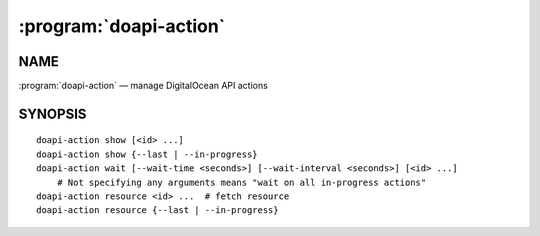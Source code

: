 .. module:: doapi

:program:`doapi-action`
-----------------------

NAME
^^^^

:program:`doapi-action` — manage DigitalOcean API actions

SYNOPSIS
^^^^^^^^

.. Add ``doapi-action [<universal options>]`` once "implicit show" is supported

::

    doapi-action show [<id> ...]
    doapi-action show {--last | --in-progress}
    doapi-action wait [--wait-time <seconds>] [--wait-interval <seconds>] [<id> ...]
        # Not specifying any arguments means "wait on all in-progress actions"
    doapi-action resource <id> ...  # fetch resource
    doapi-action resource {--last | --in-progress}
